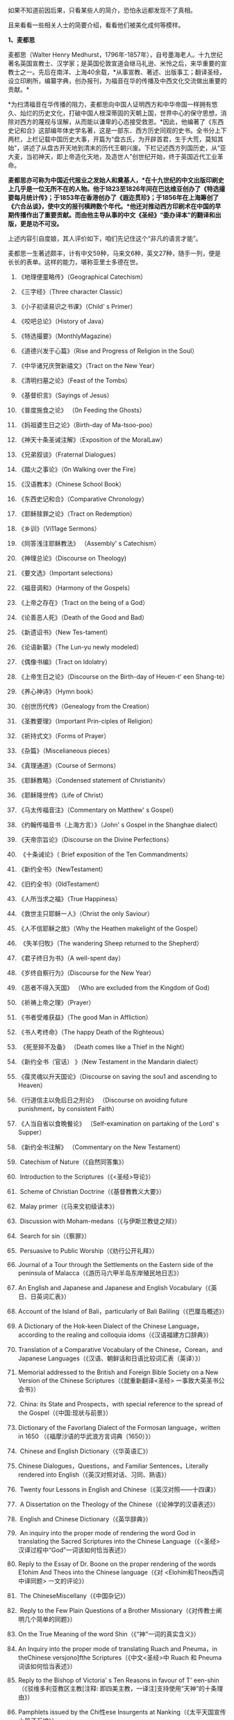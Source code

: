 
如果不知道前因后果，只看某些人的简介，恐怕永远都发现不了真相。

且来看看一些相关人士的简要介绍，看看他们被美化成何等模样。

*1、麦都思*

麦都思（Walter Henry
Medhurst，1796年-1857年），自号墨海老人。十九世纪著名英国宣教士、汉学家；是英国伦敦宣道会继马礼逊、米怜之后，来华重要的宣教士之一。先后在南洋、上海40余载，*从事宣教、著述、出版事工；翻译圣经，设立印刷所，编纂字典，创办报刊，为福音在华的传播及中西文化交流做出重要的贡献。*

[[./img/2-1.jpeg]]

*为扫清福音在华传播的阻力，麦都思向中国人证明西方和中华帝国一样拥有悠久、灿烂的历史文化，打破中国人根深蒂固的天朝上国，世界中心的保守思想，消除对西方的蔑视与误解，从而能以谦卑的心态接受救恩。*因此，他编著了《东西史记和合》这部编年体史学名著，这是一部东、西方历史同观的史书。全书分上下两栏，上栏记载中国历史大事，开篇为“盘古氏，为开辟首君，生于大荒，莫知其始”，讲述了从盘古开天地到清末的历代王朝兴废。下栏记述西方列国历史，从“亚大麦，当初神天，即上帝造化天地，及造世人”创世纪开始，终于英国近代工业革命。

*麦都思亦可称为中国近代报业之发始人和奠基人，*在十九世纪的中文出版印刷史上几乎是一位无所不在的人物。他于1823至1826年间在巴达维亚创办了《特选撮要每月统计传》；于1853年在香港创办了《遐迩贯珍》；于1856年在上海筹创了《六合丛谈》，使中文的报刊横跨数个年代。*他还对推动西方印刷术在中国的早期传播作出了重要贡献。而由他主导从事的中文《圣经》“委办译本”的翻译和出版，更是功不可没。*

上述内容引自度娘，其人评价如下，咱们先记住这个“非凡的语言才能”。

[[./img/2-2.jpeg]]

麦都思一生著述颇丰，计有中文59种，马来文6种，英文27种，随手一列，便是长长的表单。这样的能力，堪称亚里士多德在世。

[[./img/2-3.jpeg]]

1. 《地理便童略传》（Geographical Catechism）

2. 《三字经》（Three character Classic）

3. 《小子初读易识之书课》（Child' s Primer）

4. 《咬吧总论》（History of Java）

5. 《特选撮要》（MonthlyMagazine）

6. 《道德兴发于心篇》（Rise and Progress of Religion in the Soul）

7. 《中华诸兄庆贺新禧文》（Tract on the New Year）

8. 《清明扫墓之论》（Feast of the Tombs）

9. 《基督织言》（Sayings of Jesus）

10. 《普度施食之论》 （0n Feeding the Ghosts）

11. 《妈祖婆生日之论》（Birth-day of Ma-tsoo-poo）

12. 《神天十条圣诫注解》（Exposition of the MoralLaw）

13. 《兄弟叙谈》（Fraternal Dialogues）

14. 《踏火之事论》（0n Walking over the Fire）

15. 《汉语教本》（Chinese School Book）

16. 《东西史记和合》（Comparative Chronology）

17. 《耶稣赎罪之论》（Tract on Redemption）

18. 《乡训》（Vi11age Sermons）

19. 《同答浅注耶稣教法》 （Assembly' s Catechism）

20. 《神理总论》（Discourse on Theology)

21. 《要文选》（Important selections）

22. 《福音调和》（Harmony of the Gospels）

23. 《上帝之存在》（Tract on the being of a God）

24. 《论善恶人死》（Death of the Good and Bad）

25. 《新遗诏书》（New Tes-tament）

26. 《论语新纂》（The Lun-yu newly modeled）

27. 《偶像书编》（Tract on Idolatry）

28. 《上帝生日之论》（Discourse on the Birth-day of Heuen-t' een
    Shang-te）

29. 《养心神诗》（Hymn book）

30. 《创世历代传》（Genealogy from the Creation）

31. 《圣教要理》（Important Prin-ciples of Religion）

32. 《祈持式文》（Forms of Prayer）

33. 《杂篇》（Miscelianeous pieces）

34. 《真理通道》（Course of Sermons）

35. 《耶稣教略》（Condensed statement of Christianitv）

36. 《耶稣降世传》（Life of Christ）

37. 《马太传福音注》（Commentary on Matthew' s Gospel）

38. 《约翰传福音书（上海方言）》（John' s Gospel in the Shanghae
    dialect）

39. 《天帝宗旨论》（Discourse on the Divine Perfections）

40.  《十条诫论》（ Brief exposition of the Ten Commandments）

41. 《新约全书》（NewTestament）

42. 《旧约全书》（0ldTestament）

43. 《人所当求之福》（True Happiness）

44. 《救世主只耶稣一人》（Christ the only Saviour）

45. 《人不信耶稣之故》（Why the Heathen makelight of the Gospel）

46.  《失羊归牧》（The wandering Sheep returned to the Shepherd）

47. 《君子终日为书》（A well-spent day）

48. 《岁终自察行为》（Discourse for the New Year）

49. 《恶者不得入天国》 （Who are excluded from the Kingdom of God）

50. 《祈祷上帝之理》（Prayer）

51. 《书者受难获益》（The good Man in Affliction）

52. 《书人考终命》（The happy Death of the Righteous）

53.  《死至猝不及备》 （Death comes like a Thief in the Night）

54. 《新约全书（官话） 》（New Testament in the Mandarin dialect）

55. 《葆灵魂以升天国论》（Discourse on saving the sou1 and ascending to
    Heaven）

56. 《行道信主以免后日之刑论》 （Discourse on avoiding future
    punishment，by consistent Faith）

57. 《人当自省以食晩餐论》 （Self-examination on partaking of the Lord'
    s Supper）

58. 《新约全书注解》 （Commentary on the New Testament）

59.  Catechism of Nature（《自然同答集》）

60.  Introduction to the Scriptures（《<圣经>导论》）

61.  Scheme of Christian Doctrine（《基督教教义大要》）

62.  Malay primer（《马来文初级读本》）

63.  Discussion with Moham-medans（《与伊斯兰教徒之辩》）

64.  Search for sin（《察罪》）

65.  Persuasive to Public Worship（《劝行公开礼拜》）

66. Journal of a Tour through the Settlements on the Eastern side of the
    peninsula of Malacca（《游历马六甲半岛东岸殖民地日志》）

67. An English and Japanese and Japanese and English
    Vocabulary（《英日、日英词汇表》）

68. Account of the Island of Bali，particularly of Bali
    Baliling（《巴厘岛概述》）

69. A Dictionary of the Hok-keen Dialect of the Chinese
    Language，according to the realing and colloquia
    idoms（《汉语福建方口辞典》）

70. Translation of a Comparative Vocabulary of the Chinese，Corean，and
    Japanese Languages（《汉语、朝鲜话和日语比较词汇表（英译）》）

71. Memorial addressed to the British and Foreign Bible Society on a New
    Version of the Chinese Scriptures（《就重新翻译<圣经>
    一事致大英圣书公会书》）

72.  China: its State and Prospects，with special reference to the
    spread of the Gospel（《中国:现状与前景》）

73. Dictionary of the Favorlang Dialect of the Formosan
    language，written in 1650 （《福摩沙语的华武浪方言词典（1650）》）

74.  Chinese and English Dictionary（《华英语汇》）

75.  Chinese Dialogues，Questions，and Familiar Sentences，Literally
    rendered into English（《英汉对照对话、习同、熟语》）

76.  Twenty four Lessons in English and
    Chinese（《英汉对照------十四课》）

77.  A Dissertation on the Theology of the
    Chinese（《论神学的汉语表述》）

78.  English and Chinese Dictionary（《英华辞典》）

79.  An inquiry into the proper mode of rendering the word God in
    translating the Sacred Scriptures into the Chinese
    Language（《<圣经> 汉译过程中“God”一词该如何恰当表述》）

80. Reply to the Essay of Dr. Boone on the proper rendering of the words
    E1ohim And Theos into the Chinese language（《对
    <Elohim和Theos西词中译同题> 一文的评论》）

81.  The ChineseMiscellany（《中国杂记》）

82.  Reply to the Few Plain Questions of a Brother
    Missionary（《对传教士阐明几个简单的同题》）

83. On the True Meaning of the word Shin（《“神”一词的真实含义》）

84. An Inquiry into the proper mode of translating Ruach and Pneuma，in
    theChinese versjono]fthe Scriptures（《中文<圣经>中 Ruach 和 Pneuma
    词该如何恰当表述》）

85. Reply to the Bishop of Victoria' s Ten Reasons in favour of T'
    een-shin（《驳维多利亚教区主教[注释:
    即四美主教，一译注]支持使用“天神”的十条理由》）

86. Pamphlets issued by the Chi性ese Insurgents at
    Nanking（《太平天国宣传小册子汇编》）

87. Translations from the Peking Ga-zettes，during the years 1853-1856
    （《京报（1853-1856）选译》）

88. Sketch of a Missionary Journey to Tien-muh-san，in Che-keang
    Province（《浙江天目山传教之旅述要》）

89. Koo-san，or Drumhill（《鼓山》）

90. Trip to Ning-po and T' heen-t' hae（《宁波和定海之行》）

91. Remarks on the Opium Trade（《论鸦片贸易》）

92. Memorial of the Roman Catholic Bishop Mouly to the Emperor of
    China（《天主教孟振生主教上中国皇帝的奏折》）

93. Remarkable Cave，situated in the Western
    Tung-ting-san（《西洞庭山上的神奇洞穴》）

*麦都思被隐藏的另一面*

*作为*英国伦敦会最早来华传教者之一，麦都思还有个译名，叫做米赫斯。他早年曾在南洋华侨中传教，1835年（道光十五年）首次来华，至广州、山东、上海、浙江、福建等地*收集情报。*

不久归国，1839年复来华。在鸦片战争中,任英国侵略军翻译。

以下资料来源于上海档案信息网，部分有损人物形象的信息在很多教材、历史书、度娘那里都是很难看到的。

[[./img/2-4.jpeg]]

这个传教士还利用职务之便，大肆圈地，大发横财。

1848年，麦都思、慕维廉等三名传教士*违反规定至*青浦传教，同漕运水手发生冲突，受伤而返，英国领事逼迫清政府“惩凶”、“赔款”、“道歉”，史称“青浦教案”。

1848年3月8日，城隍庙开市，各色小贩摆开摊头。麦都思等三个传教士，趁热闹来散发教会传单。

有些山东籍漕运水手讨要“圣纸”，麦都思拒绝提供，因为他知道，“圣纸”给了他们很快就会变成“手纸”。一边不给，一边硬要，喧闹杂沓间有了碰撞，于是中国人喊：“打死洋鬼子！”

麦都思与两个伙伴落荒而逃，后面追着四十多个手持撑篙、锄头、棍棒、铁链的漕运水手，终于被追上，一阵暴打。

青浦县令闻讯赶来制止时，麦都思等已浑身是血。

事后，英国领事胁迫上海官员惩办凶手，同时调动兵舰，封锁上海港，禁止漕船出口。两江总督心下一慌，赶紧派人急赴上海，一定要把案子办得让洋人满意。最后，捕获十名水手，定为“殴打和抢夺财物罪”，各杖刑100板子，为首两人充军。

麦都思从此臭名昭著，据说正人君子都羞与为伍。

彼时，上海人提及此人就咬牙切齿：“哼！那个死洋鬼子！”

麦都思怕当地人找他麻烦，于是在麦家圈养了许多条洋狗来看门。

1845年3至5月，麦都思化妆至江苏、安徽、浙江等地，将沿途所见写成《中国内地一瞥：在丝茶产区的一次旅行期间所见》一书 ，由墨海书馆出版。

此书增加了英国人对中国茶叶的了解程度，也为数年后英国派遣茶叶大盗罗伯特·福琼（Robert
Fortune）了解中国茶叶产区、盗窃中国的茶叶技术奠定了基础。

为了向英国方面邀功，表现出自己的工作是如何富有成效，麦都思在编辑600页的鸿篇巨著《中国的现状与传教展望》时，向欧洲人深入地介绍中国的历史与文明，包括中国的疆域与人口、语言、文化、宗教、礼仪、三大发明、天文学、植物学、法律、医学、绘画、凋刻、丝绸、瓷器等内容。

《中国的现状与传教展望》

[[./img/2-5.jpeg]]

/*在这本书中，他对华夏古代科技评价甚高，如此写道：*/

“中国人的发明天才，很早就表现在多方面。中国人的三大发明（航海罗盘，印刷术，火药，后来宣教士艾约瑟加入造纸术，形成四大发明之说），对欧洲文明的发展，提供异乎寻常的推动力”。

然而，一转身，在中国人面前，他却一再地表示“*西方和中华帝国一样拥有悠久、灿烂的历史文化*”，绝不让西方有任何机会矮上一头。

鸦片战争后，在西方列强侵略中国的过程中,西方传教士们总是自觉或不自觉地站在侵略的立场上，极力为本国政府的侵华活动效力，或为“先锋”、或当“军师”、或为斥候，又或起草不平等条约、极尽压榨之能事。

美国传教士雅裨理、文惠廉等四人参与了英军在厦门的侵略活动。英国传教士、医生*雒魏林*跟随第一批英军到定海，传教士米怜的儿子米威怜随后也到了定海。英国传教士*麦都思*则被派到舟山，在英军司令部里任翻译。

在第二次鸦片战争中，传教士们依然是积极的参与者。

*2、伟烈亚力*

度娘的介绍：

伟烈亚力（Alexander
Wylie，1815年4月6日─1887年2月10日），英国汉学家，伦敦传道会传教士。1846年来华致力传道、传播西学，并向西方介绍中国文化。1877年返回伦敦定居。一生著述甚丰，有关中国的著作有《几何原本》《满蒙语文典》《中国文献纪略》《匈奴中国交涉史》等。归国前所藏中西文书籍718卷悉捐亚洲文会北中国支会图书馆。*不但对西学东渐作出重要的贡献，在东学西渐方面的工作更是功不可没，*是公认的汉学家。

[[./img/2-6.jpeg]]

上海年华的介绍：

[[./img/2-7.jpeg]]

每一个传教士都是吹嘘成了语言学天才，懂几种甚至十多种语言，简直无所不能。

荣誉满满

[[./img/2-8.jpeg]]

[[./img/2-9.jpeg]]

从中国盗走了2万部书籍，极大地扩充了牛津图书馆的馆藏，还在中国推销了一百本耶经，果然是前无古人，后无来者。

吹捧他的专著

[[./img/2-10.jpeg]]

还有论文

[[./img/2-11.jpeg]]

甚至，还有教授准备帮伟烈亚力洗去传教士的身份。

真不知道是什么情况？莫非是从海外留学归来，又或是应邀去过国外的？

反正在其大作中看到了这样的文字，------*伟烈亚力并非传教士。*

[[./img/2-12.jpeg]]

1847年8月26日，伟烈亚力最初是被伦敦会以“印工”身份派来上海的，好么？

所以，他的年薪比传教士低，每年为150英镑，这个传教士身份还要替他洗？

这位大兄弟长期拿低薪，同工不同酬，大闹薪水风波时，情况是怎么样的？如果他不是传教士，如何能要求按照传教士规定涨薪呢？

[[./img/2-13.jpeg]]

如果他不是传教士，他如何在写给伦敦会梯德曼的信中说“我无法在基督徒弟兄们当中享有我所期盼的信任与同情”？

[[./img/2-14.jpeg]]

*伟烈亚力的另一面*

根据苏精教授《铸以代刻：十九世纪中文印刷变局》的描述，来看看涨薪风波中的伟烈亚力：

美魏茶要求伟烈亚力道歉并撤回发给梯德曼的信件。伟烈亚力拒绝后，站务委员会在1849年10月10日一致决议，向理事会详细呈报事件的缘由经过。

报告的内容分为两大部分：一是关于过去的误会，即伟烈亚力婚后至1849年4月期间，因要求增加年薪和其他传教士间的争议，已如前文所述；二是关于指控传教士未赋予伟烈亚力承担墨海书馆主任职责一事，站务委员会不但没有否认伟烈亚力的指控，还干脆摊开来说明不让他承担的缘故：“直截了当的原因就是他没有能力承担其事（The
short and simple reason is his incompetence to take charge of
it.）。”接着就数说伟烈亚力到上海以后的工作状况，包含他的专业能力、态度，以及和麦都思之间的互动情形：

伟烈先生刚到职时，委员会〔......〕放手让他自主管理墨海书馆的事务，麦都思只偶尔提点一下而已；伟烈先生得以自行决定如何装置滚筒印刷机，以及如何印制需要的部分圣经与传教小册。可是，这样安排的结果，就是整版一万册的《张远两友相论》全都印得模糊不清，尽管使用的全新铸版是才由“宗教小册会”在英国制造运来的；不仅如此，印时因为纸张未在机器上放置妥当，滚筒也未调整到适当位置，油墨又没有均匀涂布，印出来的许多字迹难以辨识，也浪费了大量的纸张。

就机器印刷而言，伟烈先生是为管理这部分而派来的，理当特别熟练这项工作，所以传教士尽量减少干涉。就一般印刷而言，包括排版、压印、校对在内，*我们很快地察觉伟烈先生完全不懂，工匠们比他内行得多，因此让他管理比自己懂得多的人是荒谬不合理的，而且他可能会要求他们去做错的而非对的事。他没有印工的巧手，也没有印工的锐眼，更没有印工的判断力（He
had not a printer's hand, nor a printer's eye, nor a printer's
judgment.）。*

一阵子后麦都思发觉自己必须每天前往墨海书馆，以期每件事都正常进行，凡重要的事都得经过他〔麦都思〕最后调整过才能开印。

......

这段文字透露出一个信息，伟烈亚力并不像外界吹嘘得那样，是个样样精通的天才，对于印刷而言，他几乎可以说是个门外汉。

这就是伦敦会派来的所谓印工？就这水平？

薪水门事件过后，伟烈亚力多多少少年薪涨了50英镑，他开始尽心尽力工作。例如，1854年墨海书馆赶印英国耶经公会出资的*115，000*部新约，足有十五天之久，每天从清晨五点忙至半夜两三点钟，工匠与拉动印刷机的牛轮流换班休息，只有身为主任的伟烈亚力无人可以替换，竟然不间断地工作，撑过了这段忙碌期。

[[./img/2-15.jpeg]]

老牛抱怨说，你们给他涨薪了，给我加餐了没？老牛我拉得不辛苦吗？

1847年，墨海书馆已有小活字十万个，包含一万五千个不同的字，印书已可应付自如。

1850年，停止自刻活字，改向香港英华书院订购。印刷机为传统欧式，靠手工操作，第一年印71万余页，第二年印222万余页，第三年增加到263万余页。

为满足激增的印刷需要，书馆向伦敦会申请购买了一部新式滚筒印刷机，新机器于1847年8月到沪。

*滚筒印刷机在欧洲原以蒸汽或人力运转，书馆改以公牛绕圈拉动转盘，连接轴承带动印刷机。其铁制印书车床，长一丈数尺，广三尺许，旁置有齿重轮二，一旁以二人司理印事，用牛拉转，推送出入。*悬大空轴二，以皮条为之经，用以递纸，每转一过，则两面皆印，甚简而速。其最初半年的印刷量，便达到338万余页，超过以前全年产量。

为什么从1854年开始，要不分白天黑夜地拼命印刷耶经呢？

因为，经过墨海书馆的编撰，耶经的主体版本终于问世啦！

有人肯定会说，咦？耶经不是几千年前就有的吗？怎么会现在才问世呢？

中国人不骗中国人，瞧瞧康熙朝的满文秘档，刑部审讯传教士的记录，那个时候传教士们用于传教的只有一本《天学传概》，可没有耶经呢。

根据《清初西洋传教士满文档案译本》，*目录7“审理传布天主教事件”中提及刑部审讯传教士的笔录内容，如下：*

[[./img/2-16.jpeg]]

[[./img/2-17.jpeg]]

*康熙时期，传教士传教手中仅有一本《天学传概》，并无耶经。*

1846年底到1848年，一批传教士前来参与墨海书馆工作，其中包括美魏茶、施敦力约翰、伟烈亚力、慕维廉、艾约瑟等。

美魏茶是麦都思在南洋时的老同事米怜的儿子，来沪以后，除了撰写宗教宣传品由墨海书馆出版，主要精力用于协助麦都思翻译《耶经》。

施敦力约翰在华活动地先前主要是厦门，1847年5月来沪以后，主要精力放在《耶经》翻译方面，1851年《旧约全书》翻译结束以后，他主要协助麦氏工作。1853年仍回厦门。

伟烈亚力主要是来协助麦都思出版《耶经》的。

那么，这个耶经版本又是如何产生的呢？就是上述几个传教士一起合作，产生的结果呢？

非也非也。

*原来，所谓的耶经是在墨海书馆编校王韬的大力协助与修饰下完成的。

[[./img/2-18.jpeg]]

王韬在汉译《耶经》中最大的贡献就是对“委办译本”的修饰工作，使得该译本语言流畅、文笔优美、极具可读性。由于语言通顺，该译本被英国耶经公会采纳为海外标准版本，备受好评。

[[./img/2-19.jpeg]]

韩南(Patrick
Hanan)的《作为中国文学之〈耶经〉：麦都思、王韬与“〈耶经〉委办本”》(《浙江大学学报》2010年第2期)，详述了“委办本”《耶经》的译经过程、麦都思的作用、麦都思和王韬的合作关系。

游斌在其《王韬、中文耶经翻译及其解释学策略》(《耶经文学研究》2007年第1辑)一文中则*重点讨论了“委办译本”的中方合作译者王韬在翻译中所发挥的重要作用及所采用的策略。*

与“委办本”《耶经》相比，麦都思的早期新约译本《新遗诏书》似乎显得并不重要，一般被视为马礼逊《神天耶书》新约部分的修订本，是一种过渡性的译本。但实际上，*经过仔细的版本对比，会发现这一译本截然不同于之前的《神天耶书》。*

*《新遗诏书》1837年甫一发行，就替代了1823年出版的马礼逊《神天耶书》，并在此后的十年至十二年，成为在华及南洋的新教教会的主要**耶**经译本，被广泛采用。*

这个版本一出现，传教士马礼逊此前出版的耶经版本就作古，被扔进垃圾堆了。

注意，这个版本不是对马礼逊耶经版本的改进，而是*完全重译*。

说白了，就是另起炉灶，重新弄一本出来。

*3、王韬

王韬（1828年---1897年），原名王利宾，字兰瀛，清道光八年（1828年）生于苏州府长洲县甫里村（今江苏省苏州市吴中区甪直镇）。后改名为王瀚，字懒今。

1845年考取了秀才，次年去南京应试落第。1847年其父王昌桂前往上海，受到麦都思的接待，并参观了印刷厂房，后在墨海书馆为西方传教士讲授经文。

[[./img/2-20.jpeg]]

来看看网上对他的美誉：

[[./img/2-21.jpeg]]

[[./img/2-22.jpeg]]

1849年，王韬应麦都思的邀请，到上海墨海书馆工作，为麦都思担任助手，工作踏实认真，*协助麦都思重新翻译《耶经》*。王韬协助麦都思翻译完成了《新约全书》的剩余部分以及整部《旧约全书》。

1851年，太平天国运动爆发。

王韬私底下为太平天国出谋划策，帮助他们躲过了一次次劫难（区区一介文人，从何处得知情报，能让对方一次次化险为夷？）。

1862年，一张写给太平军的纸条落到了清军的手上，虽然当时的化名是黄畹，但当时李鸿章很快就发现黄畹是他的化名，并以“通贼”罪下令通缉捉拿他。

为躲避追捕，遂更名王韬，字紫诠、兰卿，号仲弢、天南遁叟、甫里逸民、淞北逸民、欧西富公、弢园老民、蘅华馆主、玉鲍生、尊闻阁王，外号“长毛状元”。

在墨海书馆传教士的帮助下，他幸运地从上海逃离到香港。

在香港,王韬开始帮助另一传教士*理雅各*翻译整理中国的经典书籍,并在香港创办了中国报刊史上第一份以政论为主的报纸------《循环日报》，由此逐渐成为一位政论家和中国报业的先驱。

王韬为什么会联系太平军呢？他是出于什么目的联系太平军呢？如果他只是一个普通落第秀才，太平军的将军又为何看中他呢？

原来，1850年伊始，麦都思就物色了不少中国文人来协助洋人、传教士译书、编书，时称*“秉笔华士”*，其中就有*太平天国干王洪仁干。*后来，他向洪秀全提出“开放新闻馆，任命新闻官”的主张，即萌芽于此。

1853年麦都思在上海参与研究、翻译太平天国文献，他对小刀会和太平天国持较客观的态度，并提出应对太平天国采取中立政策，*伺机而动。*

1853年，郭实腊的1840年版《救世主耶稣新遗诏书》为太平天国所修订、刊印，书名易为《新遗诏圣书》。

瞧见了吗？太平天国在做什么？

*传教士们对太平天国态度暧昧，可没有把鸡蛋放在一个篮子里。*

1879年，王韬辗转来到日本，明明是逃难避祸，却非要被某些文人吹捧为“身在海外，仍时时不忘祖国，试图通过变革帮助中国复兴”，于是，“对日本开始进行考察”，深入日本社会底层，在花柳之地体验了几百名名妓。

为此，他将自己在日本的经历写成了一本日记命名为《扶桑游记》，虽然尺度较大但“内容真挚”，“实情流露”，受到后人追捧。

/王韬在解释此举时，为自己辩解道，想要学习日本就要了解社会的方方面面，于是希望将民间作为突破口，了解日本社会的组成结构。通过了解探访，他发现日本的进步离不开人们的努力和官员的尽责。/

[[./img/2-23.jpeg]]

唉，真是为国争光、流芳百世的大英雄啊。

1843年12月28日，墨海书馆由英传教士麦都思（Watter Henry
Medhurst）在上海创立时，其馆址初设于上海县城东门外麦都思寓所，系租赁民房，二层楼，楼上居住，楼下印书。

1846年1月，麦都思在英租界山东路圈租得地13.31亩，起房另造新馆，此地后被称为*“麦家圈”*。

墨海书馆于1846年8月迁入新址。书馆印刷设备由麦都思从新加坡经香港、舟山运到上海。因在舟山遇大水浸泡，机器、活字凌乱不堪，经麦都思与其荷兰籍助手费罗柏（Willi
Veloberg）、华裔助手*邱添生*足足整理了三个月，方才安排妥当。

[[./img/2-24.jpeg]]

墨海书馆外围是一圈篱笆，上海人路过这里便指着说：“这就是麦家圈！”

手持棍棒，紧趋快跑，不然麦家圈内的十几条大洋狗就会蹿出来咬人，必得乱棍驱赶，方可突出重围。

据说，上海青年曾诱捕洋狗至洋泾浜桥下，将其一举全歼，从此该桥得名*“打狗桥”*。

不过，秉笔华士却不在洋狗防范之列，他们可以自由自在，随意出入麦家圈。狗主麦都思更是远接高迎，礼贤有加。

这些人中便有时称*“海上三奇士”*的王韬、李善兰和蒋剑人。

*蒋剑人：*原名金和,更名尔锷,敦复,后以剑人为其常用之名.1808年,他生于宝山县邑城镇海楼西一士大夫家庭.十六岁后,"恒客居于外",长期在上海当"寓公",与王韬,李善兰合称"海上三奇士",同入墨海书馆编校"西书"。

*李善兰：*中国清代数学家、天文学家、力学家、植物学家。原名心兰，字竟芳，号秋纫，别号壬叔．浙江海宁人。清嘉庆十五年十二月二十八日(1811年1月22日)生；光绪八年十月二十九日(1882年12月9日)卒于北京。自幼喜好数学，后以诸生应试杭州，得元代著名数学家李冶撰《测圆海镜》，据以钻研，造诣日深。道光间，陆续撰成《四元解》、《麟德术解》、《弧矢启秘》、《万圆阐幽》及《对数探源》等，声名大起。咸丰初，旅居上海，1852～1859年在上海墨海书馆与英国汉学家伟烈亚力合译欧几里得《几何原本》后9卷，完成明末徐光启、利玛窦未竟之业。

其后，明里暗里为墨海书馆效力的人还有很多，许多近代名人在列：

华薪芳、徐建寅、华蘅芳、徐寿、王昌桂、管嗣复（管茂才）、张福僖等等。他们的主要工作，便是听从传教士号令，以合译的名义编撰各种书籍，西人只要讲出一个大意，剩下的事情全由他们笔录、润色，整理完成。

上述这些人中，也就李善兰心中还有些许家国情怀，所以在自己托名给牛顿（奈端）的书里给后人留下了一系列暗语，比如“*螟巢（*明朝）”。

*“Gottfried Wilhelm Leibniz”（莱布尼茨）的真正发音和含义：*

*“竟芳，为（谓）李心兰，李心（善）兰氏”*

* 详见：[[https://mp.weixin.qq.com/s?__biz=Mzg3MTc2OTExMA==&mid=2247485444&idx=1&sn=2d0e1d30aa133602a9799483175677e2&chksm=cef83d7df98fb46b33ee46c14803081babdcbee76786e80b207de5448b5ea53282469ec99de6&token=1584773379&lang=zh_CN&scene=21#wechat_redirect][当知道李善兰后，不仅对牛顿和莱布尼茨产生了怀疑，还对相对论和爱因斯坦产生了高度质疑。西方造神，可能把全世界都带上了歧路......]]
:PROPERTIES:
:CUSTOM_ID: 详见当知道李善兰后不仅对牛顿和莱布尼茨产生了怀疑还对相对论和爱因斯坦产生了高度质疑西方造神可能把全世界都带上了歧路
:END:

其他的人么，面对当时上海人的叱骂，骂其为洋奴、走狗，他们多为自己找寻诸多借口，为自己辩白。

在那个时代，被斥为洋奴，为千夫所指，压力也是很大的。

王韬初入墨海书馆，也骂自己是儒教叛徒，自甘堕落，若不是为了混碗饭吃，老子才不来，他曾说：*“知我者，当为我痛哭流涕”。*

王韬说得最多的话，就是李鸿章的名言（李鸿章还派人缉拿他）：“师夷长技以制夷”；

蒋剑人说得更明白：“我来这里，就是想知道，人家的国家为什么这么强大。”

至于李善兰，一个原因就够了：他从14岁起便汲汲渴求的《几何原本》全本，在中国，就墨海书馆里有。

......

墨海书馆的饭香不香？很香。

所以，这些人顶着压力、背负骂名也要吃。

吃得可带劲儿了。

麦都思为王韬开出的薪酬高达200两白银，比当时的县令拿的还多。不仅如此，所携家眷全都可以住进馆内。

洋人对其尊称“秉笔华士”，一切备受优容。

蒋剑人的儿子后来有一次回忆说：“洋人捧着金币，聘请我爹撰修《（大）英国志》一书......我爹让洋人做什么，他们就做什么，唯恭唯谨，我爹把唾沫啐到他们脸上，没人敢擦。”这显然有夸张的成分。

不过，却无意间透露了一个至关重要的信息，*原来，堂堂英国的国志也是靠中国人来编撰的。*

当然，对外宣传时，传教士是不会承认的，他们只会说，是我口述，乃由中国执笔翻译的。

1856年，墨海书馆出版米纳尔著《大英国志》，慕维廉译，蒋敦复（即蒋剑人）润色。

传教士来华，为了传教，多学汉语，但急用先学，一时半会儿根本难以精通。

虽然麦都思和他周围的传教士都懂一些中文，但是翻译出来的文字却不免佶屈聱牙，这样的作品很容易引起民众反感。

上述中国人在洋人那里混饭吃，也学外语，尤其是英语，但同样是临时抱佛脚，难登大雅之堂。

彼时的上海，满大街流行的是“洋泾浜英语”，英语加上海话，双方听懂就行；书写时，华人的英文中夹杂着中文部首，洋人的汉文里到处是ABCD，连衙门里的文书都这么写。

*看到这里，想想麦都思、伟烈亚力等等传教士，你们不都是语言天才吗？不是出了成百上千本文辞优美的汉语著作吗？*

*怎么，在现实面前却搞不定汉语？

鲜为人知的是，小刀会起义时，这种汉语夹杂字母的方式还成了联络密码。

传教士最初也想自己单干，还能省点钱，他们不是没试过，自家就有印刷机，结果呢？失败了。

/*对此，王韬就曾表示：*/

“那书，他读过，用来盖坛子、糊窗子还算高抬了它，就配扔到茅坑里！”

看到了吗，连王韬都对传教士的书如此鄙夷，可见他们的真实水平。

但即便如此，1856年9月10日，麦都思离任回国，从上海登船启程时，王韬仍旧以诗送别：

“知己生平首数公，海邦物望最为崇。从公欲作褰裳想，海云黯黯水舒舒。”

啧啧，真实好知己，好知己啊。

......

*墨海书馆出版业务在1860年以后趋于萎缩，其原因有三：*

其一，早期中坚人物麦都思在1856年回国探亲，翌年去世，使书馆业务遭受沉重打击；

其二，书馆另一重要人物伟烈亚力在1860年离职他去；

其三，美国长老会的美华书馆自1860年从宁波迁来上海，其设备精良，技术先进，明显优于墨海书馆。

因此，墨海书馆的出版活动逐渐被取代，直到1877年7、8月间才真正停业。

上海出版最早的城市年鉴 Shanghai Almanac for 1852 and Commercial Guide
中记录的墨海书馆基本情况，当时的负责人是伟烈亚力（Alexander Wylie）

[[./img/2-25.jpeg]]

1873年10月14日《申报》刊登的墨海书馆出售《中西见闻录》（The Peking
Magazine）新书的告示。对于墨海书馆的停业时间一直存在争议，从这则消息来推断，19世纪70年代初期该机构仍在运营

[[./img/2-26.jpeg]]

不过，墨海书馆这些人并未因此失业，而是很快就被安排转往了另一重要的地点“江南制造局翻译馆”，继续从事相关的未竟业务。

19世纪末，在华天主教各修会的传教士已约有800人，教徒从1860年的40万人发展到约70万人。

以江南地区为例，1860年有传教士共约50人，传教据点400余处，教徒7.7万人；到19世纪末，这一地区的传教士增至170人，传教据点增至1000处，教徒约有12万人。

基督新教的发展同样引人注目。

与天主教不同的是，新教的传教据点先是由通商口岸扩及各地城镇，后来才逐渐传入乡村。据1877年的统计，新教传教士共有473人，差会总堂91个，支堂511个，正式教堂312个，教徒13035人。

据另一统计，1860年新教传教士约有100余人，教徒约2000人；到19世纪末，传教士增至约1500人，其中英国传教士占50%，美国传教士占40%，其余10%则来自西欧和北欧，教徒增至约8万人。其中内地会的组织发展最迅速，传教区域最广泛。

对于中国人，尤其是知识阶层来说，教会对中国的文化影响更是不可低估。教会通过出版书籍、创办报刊和兴办教会学校，用“文字播道”的方式实施西方的“文化霸权”。

李提摩太宣称：只要控制住中国出版的“主要的报纸”和“主要的杂志”，“我们就控制了这个国家的头和背脊骨”。

教会在中国设立的出版机构，除了1843年伦敦会在上海设立的墨海书馆、1845年美国长老会在宁波设立的华花耶经书房（1860年迁至上海，更名“美华书馆”）外，后来还有1877年英国长老会传教士韦廉臣成立的广学会、1877年丁韪良等人创办的益智书会。

这些传教士极力鼓吹“为着基督教的利益而来办教育”，力图“培养一批受过基督教教义和自然科学教育熏陶的人，使他们能够胜过中国的旧式士大夫阶层”。

他们披着宗教的外衣，表面干着光辉的教育事业，实际却行殖民主义之举，在政治、经济、社会、文化各个领域，进行侵略、渗透和影响，以达到“基督教征服世界”的目的。

*墨海书馆，墨有书香，但墨是臭的，也是黑的。*


